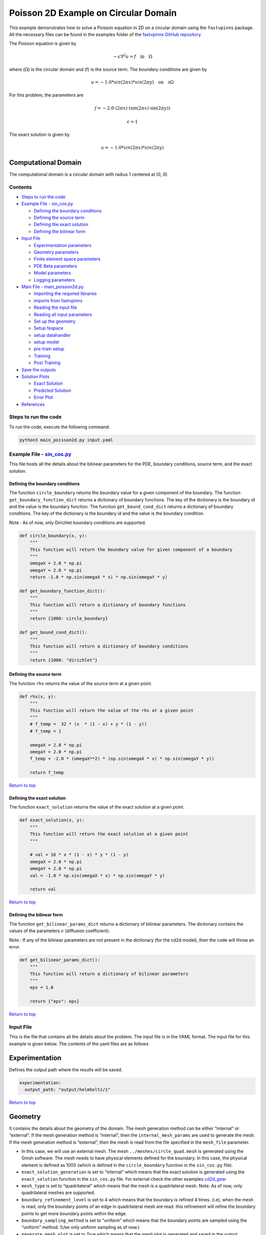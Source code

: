 Poisson 2D Example on Circular Domain
=====================================


This example demonstrates how to solve a Poisson equation in 2D on a
circular domain using the ``fastvpinns`` package. 
All the necessary files can be found in the examples folder of the `fastvpinns GitHub repository <https://github.com/cmgcds/fastvpinns>`_

The Poisson equation is given by

.. math::  -\epsilon \nabla^2 u  = f \quad \text{in} \quad \Omega 

where (:math:`\Omega`) is the circular domain and (f) is the source
term. The boundary conditions are given by

.. math::  u = -1.0 * sin( 2 \pi x) * sin( 2 \pi y)  \quad \text{on} \quad \partial \Omega 

For this problem, the parameters are

.. math:: f = -2.0 \cdot (2 \pi x) \cdot (\sin(2 \pi x) \cdot \sin(2 \pi y))
.. math:: \epsilon = 1

The exact solution is given by

.. math:: u =  -1.0 * sin( 2 \pi x) * sin( 2 \pi y)  

Computational Domain
^^^^^^^^^^^^^^^^^^^^

The computational domain is a circular domain with radius 1 centered at
(0, 0).

.. figure:: mesh.png
   :alt: alt text

Contents
-----------

-  `Steps to run the code <#steps-to-run-the-code>`__
-  `Example File - sin_cos.py <#example-file---helmholtz_examplepy>`__

   -  `Defining the boundary
      conditions <#defining-the-boundary-conditions>`__
   -  `Defining the source term <#defining-the-source-term>`__
   -  `Defining the exact solution <#defining-the-exact-solution>`__
   -  `Defining the bilinear form <#defining-the-bilinear-form>`__

-  `Input File <#input-file>`__

   -  `Experimentation parameters <#experimentation>`__
   -  `Geometry parameters <#geometry>`__
   -  `Finite element space parameters <#fe>`__
   -  `PDE Beta parameters <#pde>`__
   -  `Model parameters <#model>`__
   -  `Logging parameters <#logging>`__

-  `Main File - main_poisson2d.py <#main-file---main_helmholtzpy>`__

   -  `Importing the required
      libraries <#importing-the-required-libraries>`__
   -  `imports from fastvpinns <#imports-from-fastvpinns>`__
   -  `Reading the input file <#reading-the-input-file>`__
   -  `Reading all input parameters <#reading-all-input-parameters>`__
   -  `Set up the geometry <#set-up-the-geometry>`__
   -  `Setup fespace <#setup-fespace>`__
   -  `setup datahandler <#setup-datahandler>`__
   -  `setup model <#setup-model>`__
   -  `pre-train setup <#pre-train-setup>`__
   -  `Training <#training>`__
   -  `Post Training <#post-training>`__

-  `Save the outputs <#save-the-outputs>`__
-  `Solution Plots <#solution-plots>`__

   -  `Exact Solution <#exact-solution>`__
   -  `Predicted Solution <#predicted-solution>`__
   -  `Error Plot <#error-plot>`__

-  `References <#references>`__

Steps to run the code
------------------------

To run the code, execute the following command:

.. code:: bash

   python3 main_poisson2d.py input.yaml

Example File - `sin_cos.py <sin_cos.py>`__
---------------------------------------------

This file hosts all the details about the bilinear parameters for the
PDE, boundary conditions, source term, and the exact solution.

Defining the boundary conditions
~~~~~~~~~~~~~~~~~~~~~~~~~~~~~~~~

The function ``circle_boundary`` returns the boundary value for a given
component of the boundary. The function ``get_boundary_function_dict``
returns a dictionary of boundary functions. The key of the dictionary is
the boundary id and the value is the boundary function. The function
``get_bound_cond_dict`` returns a dictionary of boundary conditions. The
key of the dictionary is the boundary id and the value is the boundary
condition.

Note : As of now, only Dirichlet boundary conditions are supported.

.. code:: python

   def circle_boundary(x, y):
       """
       This function will return the boundary value for given component of a boundary
       """
       omegaX = 2.0 * np.pi
       omegaY = 2.0 * np.pi
       return -1.0 * np.sin(omegaX * x) * np.sin(omegaY * y)

   def get_boundary_function_dict():
       """
       This function will return a dictionary of boundary functions
       """
       return {1000: circle_boundary}

   def get_bound_cond_dict():
       """
       This function will return a dictionary of boundary conditions
       """
       return {1000: "dirichlet"}

Defining the source term
~~~~~~~~~~~~~~~~~~~~~~~~

The function ``rhs`` returns the value of the source term at a given
point.

.. code:: python

   def rhs(x, y):
       """
       This function will return the value of the rhs at a given point
       """
       # f_temp =  32 * (x  * (1 - x) + y * (1 - y))
       # f_temp = 1

       omegaX = 2.0 * np.pi
       omegaY = 2.0 * np.pi
       f_temp = -2.0 * (omegaX**2) * (np.sin(omegaX * x) * np.sin(omegaY * y))

       return f_temp

`Return to top <#contents>`__

Defining the exact solution
~~~~~~~~~~~~~~~~~~~~~~~~~~~

The function ``exact_solution`` returns the value of the exact solution
at a given point.

.. code:: python

   def exact_solution(x, y):
       """
       This function will return the exact solution at a given point
       """

       # val = 16 * x * (1 - x) * y * (1 - y)
       omegaX = 2.0 * np.pi
       omegaY = 2.0 * np.pi
       val = -1.0 * np.sin(omegaX * x) * np.sin(omegaY * y)

       return val

`Return to top <#contents>`__

Defining the bilinear form
~~~~~~~~~~~~~~~~~~~~~~~~~~

The function ``get_bilinear_params_dict`` returns a dictionary of
bilinear parameters. The dictionary contains the values of the
parameters :math:`\epsilon` (diffusion coefficient).

Note : If any of the bilinear parameters are not present in the
dictionary (for the cd2d model), then the code will throw an error.

.. code:: python

   def get_bilinear_params_dict():
       """
       This function will return a dictionary of bilinear parameters
       """
       eps = 1.0

       return {"eps": eps}

`Return to top <#contents>`__

Input File
-------------

This is the file that contains all the details about the problem. The
input file is in the YAML format. The input file for this example is
given below. The contents of the yaml files are as follows

Experimentation
^^^^^^^^^^^^^^^

Defines the output path where the results will be saved.

.. code:: yaml

   experimentation:
     output_path: "output/helmholtz/1"

`Return to top <#contents>`__

Geometry
^^^^^^^^

It contains the details about the geometry of the domain. The mesh
generation method can be either “internal” or “external”. If the mesh
generation method is “internal”, then the ``internal_mesh_params`` are
used to generate the mesh. If the mesh generation method is “external”,
then the mesh is read from the file specified in the ``mesh_file``
parameter.

-  In this case, we will use an external mesh. The mesh
   ``../meshes/circle_quad.mesh`` is generated using the Gmsh software.
   The mesh needs to have physical elements defined for the boundary. In
   this case, the physical element is defined as 1000 (which is defined
   in the ``circle_boundary`` function in the ``sin_cos.py`` file).
-  ``exact_solution_generation`` is set to “internal” which means that
   the exact solution is generated using the ``exact_solution`` function
   in the ``sin_cos.py`` file. For external check the other examples
   `cd2d_gear <../cd2d_gear/>`__
-  ``mesh_type`` is set to “quadrilateral” which means that the mesh is
   a quadrilateral mesh. Note: As of now, only quadrilateral meshes are
   supported.
-  ``boundary_refinement_level`` is set to 4 which means that the
   boundary is refined 4 times. (i.e), when the mesh is read, only the
   boundary points of an edge in quadrilateral mesh are read. this
   refinement will refine the boundary points to get more boundary
   points within the edge.
-  ``boundary_sampling_method`` is set to “uniform” which means that the
   boundary points are sampled using the “uniform” method. (Use only
   uniform sampling as of now.)
-  ``generate_mesh_plot`` is set to True which means that the mesh plot
   is generated and saved in the output directory.

.. code:: yaml

   experimentation:
     output_path: "output/poisson2d/1"  # Path to the output directory where the results will be saved.

   geometry:
     mesh_generation_method: "external"  # Method for generating the mesh. Can be "internal" or "external".
     generate_mesh_plot: True  # Flag indicating whether to generate a plot of the mesh.
     
     # internal mesh generated quadrilateral mesh, depending on the parameters specified below.

     internal_mesh_params:  # Parameters for internal mesh generation method.
       x_min: 0  # Minimum x-coordinate of the domain.
       x_max: 1  # Maximum x-coordinate of the domain.
       y_min: 0  # Minimum y-coordinate of the domain.
       y_max: 1  # Maximum y-coordinate of the domain.
       n_cells_x: 4  # Number of cells in the x-direction.
       n_cells_y: 4  # Number of cells in the y-direction.
       n_boundary_points: 400  # Number of boundary points.
       n_test_points_x: 100  # Number of test points in the x-direction.
       n_test_points_y: 100  # Number of test points in the y-direction.
     
     exact_solution:
       exact_solution_generation: "internal" # whether the exact solution needs to be read from external file.
       exact_solution_file_name: "" # External solution file name.

     mesh_type: "quadrilateral"  # Type of mesh. Can be "quadrilateral" or other supported types.
     
     external_mesh_params:  # Parameters for external mesh generation method.
       mesh_file_name: "../meshes/circle_quad.mesh"  # Path to the external mesh file (should be a .mesh file).
       boundary_refinement_level: 4  # Level of refinement for the boundary.
       boundary_sampling_method: "lhs"  # Method for sampling the boundary. Can be "uniform" or "lhs".

`Return to top <#contents>`__

Finite Element Space
^^^^^^^^^^^^^^^^^^^^

This section contains the details about the finite element spaces.

.. code:: yaml

   fe:
     fe_order: 2 # Order of the finite element basis functions.
     fe_type: "legendre"  # Type of finite element basis functions. Can be "jacobi" or other supported types.
     quad_order: 3  # Order of the quadrature rule.
     quad_type: "gauss-jacobi"  # Type of quadrature rule. Can be "gauss-jacobi" or other supported types. 

Here the ``fe_order`` is set to 6 which means it has 6 basis functions
in each direction. The ``quad_order`` is set to 10 which means it uses a
10-points in each direction for the quadrature rule. The supported
quadrature rules are “gauss-jacobi” and “gauss-legendre”. In this
version of code, both “jacobi” and “legendre” refer to the same basis
functions (to maintain backward compatibility). The basis functions are
special type of Jacobi polynomials defined by

.. math:: J_{n} = J_{n-1} - J_{n+1}

, where J :sub:`n` is the nth Jacobi polynomial.

`Return to top <#contents>`__

pde
^^^

This value provides the beta values for the Dirichlet boundary conditions. The beta values are the multipliers that are used to multiply the boundary losses. The total loss is calculated as the sum of the PDE loss and the Dirichlet boundary loss, weighted by the beta values:

.. math:: loss_{total} = loss_{pde} + \beta \cdot loss_{dirichlet}

.. code:: yaml

   pde:
     beta: 10 # Parameter for the PDE.

`Return to top <#contents>`__

model
^^^^^

The model section contains the details about the dense model to be used.
The model architecture is given by the ``model_architecture`` parameter.
The activation function used in the model is given by the ``activation``
parameter. The ``epochs`` parameter is the number of training epochs.
The ``dtype`` parameter is the data type used for computations. The
``learning_rate`` section contains the parameters for learning rate
scheduling. The ``initial_learning_rate`` parameter is the initial
learning rate. The ``use_lr_scheduler`` parameter is a flag indicating
whether to use the learning rate scheduler. The ``decay_steps``
parameter is the number of steps between each learning rate decay. The
``decay_rate`` parameter is the decay rate for the learning rate. The
``staircase`` parameter is a flag indicating whether to use the
staircase decay.

Any parameter which are not mentioned above are archived parameters,
which are not used in the current version of the code. (like
``use_attention``, ``set_memory_growth``)

.. code:: yaml

   model:
     model_architecture: [2, 30, 30, 30, 1]  # Architecture of the neural network model.
     activation: "tanh"  # Activation function used in the neural network.
     use_attention: False  # Flag indicating whether to use attention mechanism in the model.
     epochs: 5000  # Number of training epochs.
     dtype: "float32"  # Data type used for computations.
     set_memory_growth: False  # Flag indicating whether to set memory growth for GPU.
     
     learning_rate:  # Parameters for learning rate scheduling.
       initial_learning_rate: 0.001  # Initial learning rate.
       use_lr_scheduler: False  # Flag indicating whether to use learning rate scheduler.
       decay_steps: 1000  # Number of steps between each learning rate decay.
       decay_rate: 0.99  # Decay rate for the learning rate.
       staircase: False  # Flag indicating whether to use staircase decay.

`Return to top <#contents>`__

logging
^^^^^^^

``update_console_output`` defines the epochs at which you need to log
parameters like loss, time taken, etc.

.. code:: yaml

   logging:
     update_console_output: 2000

`Return to top <#contents>`__

Main File - `main_poisson2d.py <main_poisson2d.py>`__
--------------------------------------------------------

This file contains the main code to solve the Poisson equation in 2D on
a circular domain. The code reads the input file, sets up the problem,
and solves the Poisson equation using the ``fastvpinns`` package.

Importing the required libraries
^^^^^^^^^^^^^^^^^^^^^^^^^^^^^^^^

The following libraries are imported in the main file.

.. code:: python

   import numpy as np
   import pandas as pd
   import pytest
   import tensorflow as tf
   from pathlib import Path
   from tqdm import tqdm
   import yaml
   import sys
   import copy
   from tensorflow.keras import layers
   from tensorflow.keras import initializers
   from rich.console import Console
   import copy
   import time

`Return to top <#contents>`__

imports from fastvpinns
^^^^^^^^^^^^^^^^^^^^^^^

The following imports are used from the ``fastvpinns`` package.

-  Imports the geometry module from the ``fastvpinns`` package, which
   contains the ``Geometry_2D`` class responsible for setting up the
   geometry of the domain.

.. code:: python

   from fastvpinns.Geometry.geometry_2d import Geometry_2D

-  Imports the fespace module from the ``fastvpinns`` package, which
   contains the ``FE`` class responsible for setting up the finite
   element spaces.

.. code:: python

   from fastvpinns.FE.fespace2d import Fespace2D

-  Imports the datahandler module from the ``fastvpinns`` package, which
   contains the ``DataHandler`` class responsible for handling and
   converting the data to necessary shape for training purposes

.. code:: python

   from fastvpinns.DataHandler.datahandler import DataHandler

-  Imports the model module from the ``fastvpinns`` package, which
   contains the ``Model`` class responsible for training the neural
   network model.

.. code:: python

   from fastvpinns.Model.model import DenseModel

-  Import the Loss module from the ``fastvpinns`` package, which
   contains the loss function of the PDE to be solved in tensor form.

.. code:: python

   from fastvpinns.physics.helmholtz2d import pde_loss_helmholtz

-  Import additional functionalities from the ``fastvpinns`` package.

.. code:: python

   from fastvpinns.utils.plot_utils import plot_contour, plot_loss_function, plot_test_loss_function
   from fastvpinns.utils.compute_utils import compute_errors_combined
   from fastvpinns.utils.print_utils import print_table

`Return to top <#contents>`__

Reading the input file
^^^^^^^^^^^^^^^^^^^^^^

The input file is read using the ``yaml`` library.

.. code:: python

   if len(sys.argv) != 2:
           print("Usage: python main.py <input file>")
           sys.exit(1)

       # Read the YAML file
       with open(sys.argv[1], 'r') as f:
           config = yaml.safe_load(f)

Reading all input parameters
^^^^^^^^^^^^^^^^^^^^^^^^^^^^

.. code:: python

   # Extract the values from the YAML file
       i_output_path = config['experimentation']['output_path']

       i_mesh_generation_method = config['geometry']['mesh_generation_method']
       i_generate_mesh_plot = config['geometry']['generate_mesh_plot']
       i_mesh_type = config['geometry']['mesh_type']
       i_x_min = config['geometry']['internal_mesh_params']['x_min']
       i_x_max = config['geometry']['internal_mesh_params']['x_max']
       i_y_min = config['geometry']['internal_mesh_params']['y_min']
       i_y_max = config['geometry']['internal_mesh_params']['y_max']
       i_n_cells_x = config['geometry']['internal_mesh_params']['n_cells_x']
       i_n_cells_y = config['geometry']['internal_mesh_params']['n_cells_y']
       i_n_boundary_points = config['geometry']['internal_mesh_params']['n_boundary_points']
       i_n_test_points_x = config['geometry']['internal_mesh_params']['n_test_points_x']
       i_n_test_points_y = config['geometry']['internal_mesh_params']['n_test_points_y']
       i_exact_solution_generation = config['geometry']['exact_solution']['exact_solution_generation']
       i_exact_solution_file_name = config['geometry']['exact_solution']['exact_solution_file_name']

       i_mesh_file_name = config['geometry']['external_mesh_params']['mesh_file_name']
       i_boundary_refinement_level = config['geometry']['external_mesh_params'][
           'boundary_refinement_level'
       ]
       i_boundary_sampling_method = config['geometry']['external_mesh_params'][
           'boundary_sampling_method'
       ]

       i_fe_order = config['fe']['fe_order']
       i_fe_type = config['fe']['fe_type']
       i_quad_order = config['fe']['quad_order']
       i_quad_type = config['fe']['quad_type']

       i_model_architecture = config['model']['model_architecture']
       i_activation = config['model']['activation']
       i_use_attention = config['model']['use_attention']
       i_epochs = config['model']['epochs']
       i_dtype = config['model']['dtype']
       if i_dtype == "float64":
           i_dtype = tf.float64
       elif i_dtype == "float32":
           i_dtype = tf.float32
       else:
           print("[ERROR] The given dtype is not a valid tensorflow dtype")
           raise ValueError("The given dtype is not a valid tensorflow dtype")

       i_set_memory_growth = config['model']['set_memory_growth']
       i_learning_rate_dict = config['model']['learning_rate']

       i_beta = config['pde']['beta']

       i_update_console_output = config['logging']['update_console_output']

all the variables which are named with the prefix ``i_`` are input
parameters which are read from the input file. `Return to
top <#contents>`__

Set up the geometry
^^^^^^^^^^^^^^^^^^^

Obtain the bounndary condition and boundary values from the
``sin_cos.py`` file and initialise the ``Geometry_2D`` class. After that
use the ``domain.read_mesh`` functionality to read the external mesh
file.

.. code:: python

   cells, boundary_points = domain.read_mesh(
           i_mesh_file_name,
           i_boundary_refinement_level,
           i_boundary_sampling_method,
           refinement_level=1,
       )

`Return to top <#contents>`__

Setup fespace
^^^^^^^^^^^^^

Initialise the ``Fespace2D`` class with the required parameters.

.. code:: python

   fespace = Fespace2D(
           mesh=domain.mesh,
           cells=cells,
           boundary_points=boundary_points,
           cell_type=domain.mesh_type,
           fe_order=i_fe_order,
           fe_type=i_fe_type,
           quad_order=i_quad_order,
           quad_type=i_quad_type,
           fe_transformation_type="bilinear",
           bound_function_dict=bound_function_dict,
           bound_condition_dict=bound_condition_dict,
           forcing_function=rhs,
           output_path=i_output_path,
           generate_mesh_plot=i_generate_mesh_plot,
       )

`Return to top <#contents>`__

Setup datahandler
^^^^^^^^^^^^^^^^^

Initialise the ``DataHandler`` class with the required parameters.

.. code:: python

       datahandler = DataHandler2D(fespace, domain, dtype=i_dtype)

`Return to top <#contents>`__

Setup model
^^^^^^^^^^^

Setup the necessary parameters for the model and initialise the ``Model``
class. Before that fill the ``params`` dictionary with the required
parameters.

.. code:: python

   model = DenseModel(
           layer_dims=i_model_architecture,
           learning_rate_dict=i_learning_rate_dict,
           params_dict=params_dict,
           loss_function=pde_loss_cd2d,
           input_tensors_list=[datahandler.x_pde_list, train_dirichlet_input, train_dirichlet_output],
           orig_factor_matrices=[
               datahandler.shape_val_mat_list,
               datahandler.grad_x_mat_list,
               datahandler.grad_y_mat_list,
           ],
           force_function_list=datahandler.forcing_function_list,
           tensor_dtype=i_dtype,
           use_attention=i_use_attention,
           activation=i_activation,
           hessian=False,
       )

`Return to top <#contents>`__

Pre-train setup
^^^^^^^^^^^^^^^

.. code:: python

     test_points = domain.get_test_points()
     print(f"[bold]Number of Test Points = [/bold] {test_points.shape[0]}")
     y_exact = exact_solution(test_points[:, 0], test_points[:, 1])


     # plot the exact solution
     num_epochs = i_epochs  # num_epochs
     progress_bar = tqdm(
         total=num_epochs,
         desc='Training',
         unit='epoch',
         bar_format="{l_bar}{bar:40}{r_bar}{bar:-10b}",
         colour="green",
         ncols=100,
     )
     loss_array = []  # total loss
     test_loss_array = []  # test loss
     time_array = []  # time per epoc
     # beta - boundary loss parameters
     beta = tf.constant(i_beta, dtype=i_dtype)

Here the exact solution is being read from the external file. The
external solution at the test points is computed by FEM and stored in a
csv file. This sets up the test points and the exact solution. The
progress bar is initialised and the loss arrays are set up. The beta
value is set up as a constant tensor. `Return to top <#contents>`__

Training
^^^^^^^^

.. code:: python

   for epoch in range(num_epochs):

       # Train the model
       batch_start_time = time.time()
       loss = model.train_step(beta=beta, bilinear_params_dict=bilinear_params_dict)
       elapsed = time.time() - batch_start_time

       # print(elapsed)
       time_array.append(elapsed)

       loss_array.append(loss['loss'])

This ``train_step`` function trains the model for one epoch and returns
the loss. The loss is appended to the loss array. Then for every epoch
where
``(epoch + 1) % i_update_console_output == 0 or epoch == num_epochs - 1:``

.. code:: python

       y_pred = model(test_points).numpy()
       y_pred = y_pred.reshape(-1)

       error = np.abs(y_exact - y_pred)

       # get errors
       (
           l2_error,
           linf_error,
           l2_error_relative,
           linf_error_relative,
           l1_error,
           l1_error_relative,
       ) = compute_errors_combined(y_exact, y_pred)

       loss_pde = float(loss['loss_pde'].numpy())
       loss_dirichlet = float(loss['loss_dirichlet'].numpy())
       total_loss = float(loss['loss'].numpy())

       # Append test loss
       test_loss_array.append(l1_error)

       solution_array = np.c_[y_pred, y_exact, np.abs(y_exact - y_pred)]
       domain.write_vtk(
           solution_array,
           output_path=i_output_path,
           filename=f"prediction_{epoch+1}.vtk",
           data_names=["Sol", "Exact", "Error"],
       )

       console.print(f"\nEpoch [bold]{epoch+1}/{num_epochs}[/bold]")
       console.print("[bold]--------------------[/bold]")
       console.print("[bold]Beta : [/bold]", beta.numpy(), end=" ")
       console.print(
           f"Variational Losses || Pde Loss : [red]{loss_pde:.3e}[/red] Dirichlet Loss : [red]{loss_dirichlet:.3e}[/red] Total Loss : [red]{total_loss:.3e}[/red]"
       )
       console.print(
           f"Test Losses        || L1 Error : {l1_error:.3e} L2 Error : {l2_error:.3e} Linf Error : {linf_error:.3e}"
       )

We will compute all the test errors and write the solution to a vtk file
for a complex mesh. Further, the console output will be printed with the
loss values and the test errors. `Return to top <#contents>`__

Post Training
^^^^^^^^^^^^^

.. code:: python

   # Save the model
     model.save_weights(str(Path(i_output_path) / "model_weights"))

     solution_array = np.c_[y_pred, y_exact, np.abs(y_exact - y_pred)]
     domain.write_vtk(
         solution_array,
         output_path=i_output_path,
         filename=f"prediction_{epoch+1}.vtk",
         data_names=["Sol", "Exact", "Error"],
     )
     # print the Error values in table
     print_table(
         "Error Values",
         ["Error Type", "Value"],
         [
             "L2 Error",
             "Linf Error",
             "Relative L2 Error",
             "Relative Linf Error",
             "L1 Error",
             "Relative L1 Error",
         ],
         [l2_error, linf_error, l2_error_relative, linf_error_relative, l1_error, l1_error_relative],
     )

     # print the time values in table
     print_table(
         "Time Values",
         ["Time Type", "Value"],
         [
             "Time per Epoch(s) - Median",
             "Time per Epoch(s) IQR-25% ",
             "Time per Epoch(s) IQR-75% ",
             "Mean (s)",
             "Epochs per second",
             "Total Train Time",
         ],
         [
             np.median(time_array),
             np.percentile(time_array, 25),
             np.percentile(time_array, 75),
             np.mean(time_array),
             int(i_epochs / np.sum(time_array)),
             np.sum(time_array),
         ],
     )

     # save all the arrays as numpy arrays
     np.savetxt(str(Path(i_output_path) / "loss_function.txt"), np.array(loss_array))
     np.savetxt(str(Path(i_output_path) / "prediction.txt"), y_pred)
     np.savetxt(str(Path(i_output_path) / "exact.txt"), y_exact)
     np.savetxt(str(Path(i_output_path) / "error.txt"), error)
     np.savetxt(str(Path(i_output_path) / "time_per_epoch.txt"), np.array(time_array))

`Return to top <#contents>`__

This part of the code saves the model weights, writes the solution to a
vtk file, prints the error values in a table, prints the time values in
a table, and saves all the arrays as numpy arrays.

save the outputs
----------------

All the outputs will be saved in the output directory specified in the
input file. The output directory will contain the following files: -
prediction_{epoch}.vtk : The solution file for each epoch. -
loss_function.txt : The loss function values for each epoch. -
prediction.txt : The predicted values at last epoch at the test points.
- exact.txt : The exact values at last epoch at the test points. -
error.txt : The error values at last epoch at the test points. -
time_per_epoch.txt : The time taken for each epoch.

`Return to top <#contents>`__

Solution Plots
-----------------
.. image:: exact_solution.png
   :alt: Exact Solution
   :align: center

.. image:: predicted_solution.png
   :alt: Predicted Solution
   :align: center

.. image:: error.png
   :alt: Error
   :align: center

References
-------------

1. `FastVPINNs: Tensor-Driven Acceleration of VPINNs for Complex
   Geometries. <https://arxiv.org/abs/2404.12063>`__

`Return to top <#contents>`__

